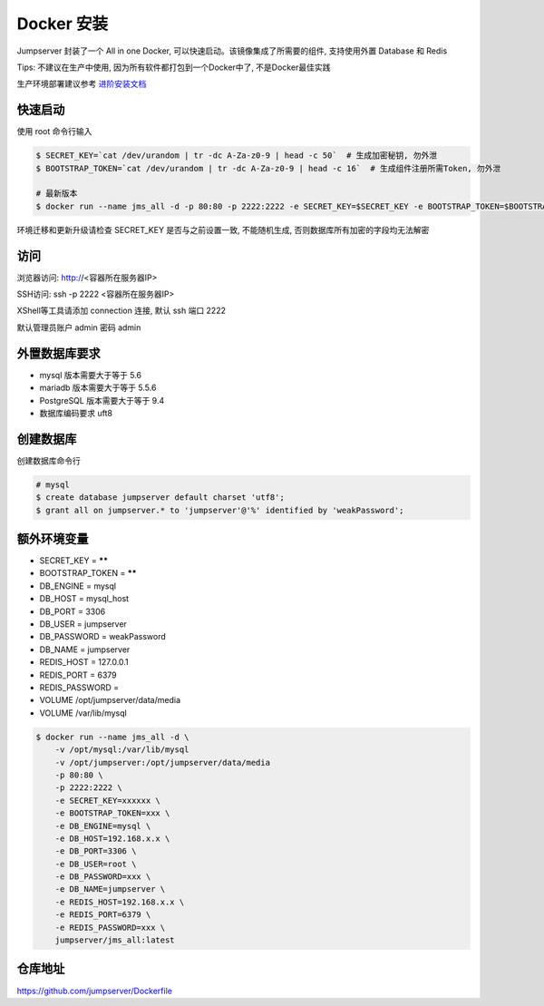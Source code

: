 Docker 安装
==========================

Jumpserver 封装了一个 All in one Docker, 可以快速启动。该镜像集成了所需要的组件, 支持使用外置 Database 和 Redis

Tips: 不建议在生产中使用, 因为所有软件都打包到一个Docker中了, 不是Docker最佳实践

生产环境部署建议参考 `进阶安装文档 <quickinstall.html>`_

快速启动
```````````````
使用 root 命令行输入

.. code-block:: shell

    $ SECRET_KEY=`cat /dev/urandom | tr -dc A-Za-z0-9 | head -c 50`  # 生成加密秘钥, 勿外泄
    $ BOOTSTRAP_TOKEN=`cat /dev/urandom | tr -dc A-Za-z0-9 | head -c 16`  # 生成组件注册所需Token, 勿外泄

    # 最新版本
    $ docker run --name jms_all -d -p 80:80 -p 2222:2222 -e SECRET_KEY=$SECRET_KEY -e BOOTSTRAP_TOKEN=$BOOTSTRAP_TOKEN jumpserver/jms_all:latest

环境迁移和更新升级请检查 SECRET_KEY 是否与之前设置一致, 不能随机生成, 否则数据库所有加密的字段均无法解密

访问
```````````````

浏览器访问: http://<容器所在服务器IP>

SSH访问: ssh -p 2222 <容器所在服务器IP>

XShell等工具请添加 connection 连接, 默认 ssh 端口 2222

默认管理员账户 admin 密码 admin

外置数据库要求
```````````````
- mysql 版本需要大于等于 5.6
- mariadb 版本需要大于等于 5.5.6
- PostgreSQL 版本需要大于等于 9.4
- 数据库编码要求 uft8

创建数据库
``````````````````
创建数据库命令行

.. code-block:: shell

    # mysql
    $ create database jumpserver default charset 'utf8';
    $ grant all on jumpserver.* to 'jumpserver'@'%' identified by 'weakPassword';


额外环境变量
```````````````
- SECRET_KEY = ******
- BOOTSTRAP_TOKEN = ******
- DB_ENGINE = mysql
- DB_HOST = mysql_host
- DB_PORT = 3306
- DB_USER = jumpserver
- DB_PASSWORD = weakPassword
- DB_NAME = jumpserver

- REDIS_HOST = 127.0.0.1
- REDIS_PORT = 6379
- REDIS_PASSWORD =

- VOLUME /opt/jumpserver/data/media
- VOLUME /var/lib/mysql

.. code-block:: shell

    $ docker run --name jms_all -d \
        -v /opt/mysql:/var/lib/mysql
        -v /opt/jumpserver:/opt/jumpserver/data/media
        -p 80:80 \
        -p 2222:2222 \
        -e SECRET_KEY=xxxxxx \
        -e BOOTSTRAP_TOKEN=xxx \
        -e DB_ENGINE=mysql \
        -e DB_HOST=192.168.x.x \
        -e DB_PORT=3306 \
        -e DB_USER=root \
        -e DB_PASSWORD=xxx \
        -e DB_NAME=jumpserver \
        -e REDIS_HOST=192.168.x.x \
        -e REDIS_PORT=6379 \
        -e REDIS_PASSWORD=xxx \
        jumpserver/jms_all:latest

仓库地址
```````````````

https://github.com/jumpserver/Dockerfile
